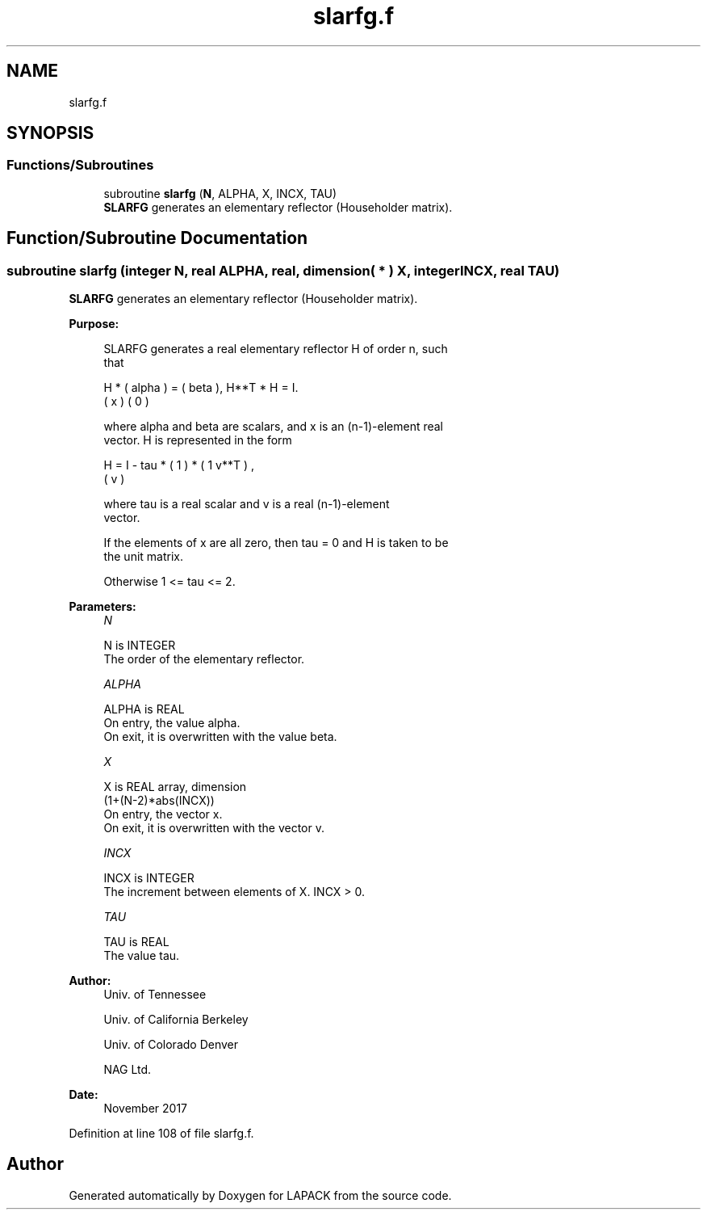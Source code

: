 .TH "slarfg.f" 3 "Tue Nov 14 2017" "Version 3.8.0" "LAPACK" \" -*- nroff -*-
.ad l
.nh
.SH NAME
slarfg.f
.SH SYNOPSIS
.br
.PP
.SS "Functions/Subroutines"

.in +1c
.ti -1c
.RI "subroutine \fBslarfg\fP (\fBN\fP, ALPHA, X, INCX, TAU)"
.br
.RI "\fBSLARFG\fP generates an elementary reflector (Householder matrix)\&. "
.in -1c
.SH "Function/Subroutine Documentation"
.PP 
.SS "subroutine slarfg (integer N, real ALPHA, real, dimension( * ) X, integer INCX, real TAU)"

.PP
\fBSLARFG\fP generates an elementary reflector (Householder matrix)\&.  
.PP
\fBPurpose: \fP
.RS 4

.PP
.nf
 SLARFG generates a real elementary reflector H of order n, such
 that

       H * ( alpha ) = ( beta ),   H**T * H = I.
           (   x   )   (   0  )

 where alpha and beta are scalars, and x is an (n-1)-element real
 vector. H is represented in the form

       H = I - tau * ( 1 ) * ( 1 v**T ) ,
                     ( v )

 where tau is a real scalar and v is a real (n-1)-element
 vector.

 If the elements of x are all zero, then tau = 0 and H is taken to be
 the unit matrix.

 Otherwise  1 <= tau <= 2.
.fi
.PP
 
.RE
.PP
\fBParameters:\fP
.RS 4
\fIN\fP 
.PP
.nf
          N is INTEGER
          The order of the elementary reflector.
.fi
.PP
.br
\fIALPHA\fP 
.PP
.nf
          ALPHA is REAL
          On entry, the value alpha.
          On exit, it is overwritten with the value beta.
.fi
.PP
.br
\fIX\fP 
.PP
.nf
          X is REAL array, dimension
                         (1+(N-2)*abs(INCX))
          On entry, the vector x.
          On exit, it is overwritten with the vector v.
.fi
.PP
.br
\fIINCX\fP 
.PP
.nf
          INCX is INTEGER
          The increment between elements of X. INCX > 0.
.fi
.PP
.br
\fITAU\fP 
.PP
.nf
          TAU is REAL
          The value tau.
.fi
.PP
 
.RE
.PP
\fBAuthor:\fP
.RS 4
Univ\&. of Tennessee 
.PP
Univ\&. of California Berkeley 
.PP
Univ\&. of Colorado Denver 
.PP
NAG Ltd\&. 
.RE
.PP
\fBDate:\fP
.RS 4
November 2017 
.RE
.PP

.PP
Definition at line 108 of file slarfg\&.f\&.
.SH "Author"
.PP 
Generated automatically by Doxygen for LAPACK from the source code\&.
